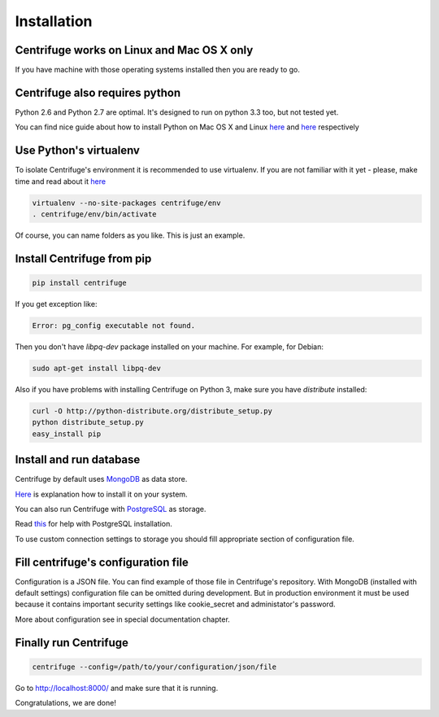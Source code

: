 Installation
============

.. _install:


Centrifuge works on Linux and Mac OS X only
~~~~~~~~~~~~~~~~~~~~~~~~~~~~~~~~~~~~~~~~~~~

If you have machine with those operating systems installed then you are ready to go.


Centrifuge also requires python
~~~~~~~~~~~~~~~~~~~~~~~~~~~~~~~

Python 2.6 and Python 2.7 are optimal. It's designed to run on python 3.3 too,
but not tested yet.

You can find nice guide about how to install Python on Mac OS X and Linux 
`here <https://python-guide.readthedocs.org/en/latest/starting/install/osx/>`_ and
`here <https://python-guide.readthedocs.org/en/latest/starting/install/linux/>`_ respectively


Use Python's virtualenv
~~~~~~~~~~~~~~~~~~~~~~~

To isolate Centrifuge's environment it is recommended to use virtualenv.
If you are not familiar with it yet - please, make time and read about it
`here <https://python-guide.readthedocs.org/en/latest/dev/virtualenvs/>`_

.. code-block:: bash

    virtualenv --no-site-packages centrifuge/env
    . centrifuge/env/bin/activate


Of course, you can name folders as you like. This is just an example.


Install Centrifuge from pip
~~~~~~~~~~~~~~~~~~~~~~~~~~~

.. code-block:: bash

    pip install centrifuge

If you get exception like:

.. code-block:: bash

    Error: pg_config executable not found.

Then you don't have `libpq-dev` package installed on your machine. For example, for Debian:

.. code-block:: bash

    sudo apt-get install libpq-dev


Also if you have problems with installing Centrifuge on Python 3, make sure you have `distribute`
installed:

.. code-block:: bash

    curl -O http://python-distribute.org/distribute_setup.py
    python distribute_setup.py
    easy_install pip


Install and run database
~~~~~~~~~~~~~~~~~~~~~~~

Centrifuge by default uses `MongoDB <http://docs.mongodb.org/manual/>`_ as data
store.

`Here <http://docs.mongodb.org/manual/installation/>`_ is explanation
how to install it on your system.

You can also run Centrifuge with `PostgreSQL <http://www.postgresql.org/>`_ as storage.

Read `this <http://wiki.postgresql.org/wiki/Detailed_installation_guides>`_ for help with
PostgreSQL installation.

To use custom connection settings to storage you should fill appropriate section of
configuration file.


Fill centrifuge's configuration file
~~~~~~~~~~~~~~~~~~~~~~~~~~~~~~~~~~~~

Configuration is a JSON file. You can find example of those file in
Centrifuge's repository. With MongoDB (installed with
default settings) configuration file can be omitted during development.
But in production environment it must be used because it contains
important security settings like cookie_secret and administator's
password.

More about configuration see in special documentation chapter.


Finally run Centrifuge
~~~~~~~~~~~~~~~~~~~~~~

.. code-block:: bash

    centrifuge --config=/path/to/your/configuration/json/file


Go to http://localhost:8000/ and make sure that it is running.


Congratulations, we are done!